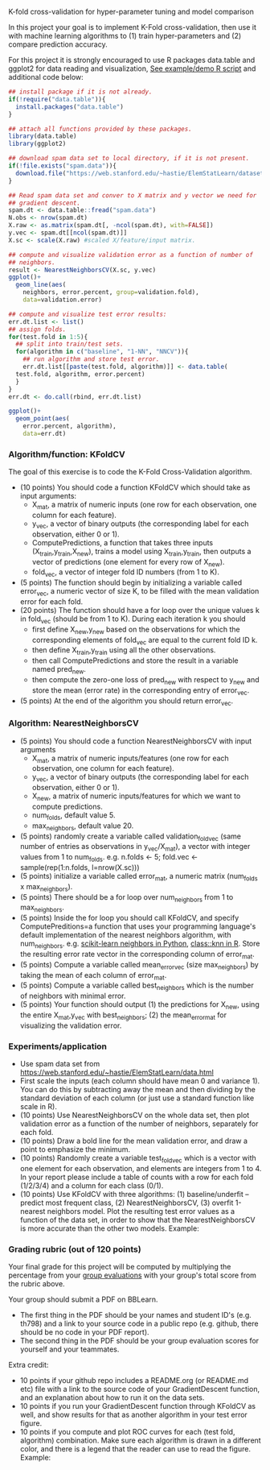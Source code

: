 K-fold cross-validation for hyper-parameter tuning and model comparison

In this project your goal is to implement K-Fold cross-validation,
then use it with machine learning algorithms to (1) train
hyper-parameters and (2) compare prediction accuracy.

For this project it is strongly encouraged to use R packages
data.table and ggplot2 for data reading and visualization, [[file:2.R][See
example/demo R script]] and additional code below:

#+BEGIN_SRC R
  ## install package if it is not already.
  if(!require("data.table")){
    install.packages("data.table")
  }

  ## attach all functions provided by these packages.
  library(data.table)
  library(ggplot2)

  ## download spam data set to local directory, if it is not present.
  if(!file.exists("spam.data")){
    download.file("https://web.stanford.edu/~hastie/ElemStatLearn/datasets/spam.data", "spam.data")
  }

  ## Read spam data set and conver to X matrix and y vector we need for
  ## gradient descent.
  spam.dt <- data.table::fread("spam.data")
  N.obs <- nrow(spam.dt)
  X.raw <- as.matrix(spam.dt[, -ncol(spam.dt), with=FALSE]) 
  y.vec <- spam.dt[[ncol(spam.dt)]]
  X.sc <- scale(X.raw) #scaled X/feature/input matrix.

  ## compute and visualize validation error as a function of number of
  ## neighbors.
  result <- NearestNeighborsCV(X.sc, y.vec)
  ggplot()+
    geom_line(aes(
      neighbors, error.percent, group=validation.fold),
      data=validation.error)

  ## compute and visualize test error results:
  err.dt.list <- list()
  ## assign folds.
  for(test.fold in 1:5){
    ## split into train/test sets.
    for(algorithm in c("baseline", "1-NN", "NNCV")){
      ## run algorithm and store test error.
      err.dt.list[[paste(test.fold, algorithm)]] <- data.table(
	test.fold, algorithm, error.percent)
    }
  }
  err.dt <- do.call(rbind, err.dt.list)

  ggplot()+
    geom_point(aes(
      error.percent, algorithm),
      data=err.dt)
#+END_SRC

*** Algorithm/function: KFoldCV

The goal of this exercise is to code the K-Fold Cross-Validation
algorithm.
- (10 points) You should code a function KFoldCV which should take as
  input arguments:
  - X_mat, a matrix of numeric inputs (one row for each observation, one column
    for each feature).
  - y_vec, a vector of binary outputs (the corresponding label for each
    observation, either 0 or 1).
  - ComputePredictions, a function that takes three inputs
    (X_train,y_train,X_new), trains a model using X_train,y_train,
    then outputs a vector of predictions (one element for every row of
    X_new).
  - fold_vec, a vector of integer fold ID numbers (from 1 to K).
- (5 points) The function should begin by initializing a variable
  called error_vec, a numeric vector of size K, to be filled with the
  mean validation error for each fold.
- (20 points) The function should have a for loop over the unique
  values k in fold_vec (should be from 1 to K). During each iteration
  k you should
  - first define X_new,y_new based on the observations for which the
    corresponding elements of fold_vec are equal to the current fold
    ID k.
  - then define X_train,y_train using all the other observations.
  - then call ComputePredictions and store the result in a variable
    named pred_new.
  - then compute the zero-one loss of pred_new with respect to y_new
    and store the mean (error rate) in the corresponding entry of
    error_vec.
- (5 points) At the end of the algorithm you should return
  error_vec.

*** Algorithm: NearestNeighborsCV

- (5 points) You should code a function NearestNeighborsCV with input
  arguments
  - X_mat, a matrix of numeric inputs/features (one row for each
    observation, one column for each feature).
  - y_vec, a vector of binary outputs (the corresponding label for each
    observation, either 0 or 1).
  - X_new, a matrix of numeric inputs/features for which we want to
    compute predictions.
  - num_folds, default value 5.
  - max_neighbors, default value 20.
- (5 points) randomly create a variable called validation_fold_vec (same number of entries as observations in y_vec/X_mat), a
  vector with integer values from 1 to num_folds. e.g. n.folds <- 5; fold.vec <- sample(rep(1:n.folds, l=nrow(X.sc)))
- (5 points) initialize a variable called error_mat, a numeric matrix
  (num_folds x max_neighbors).
- (5 points) There should be a for loop over num_neighbors from 1 to
  max_neighbors.
- (5 points) Inside the for loop you should call KFoldCV, and specify
  ComputePreditions=a function that uses your programming language's
  default implementation of the nearest neighbors algorithm, with
  num_neighbors. e.g. [[https://scikit-learn.org/stable/modules/neighbors.html][scikit-learn neighbors in Python]],
  [[https://www.rdocumentation.org/packages/class/versions/7.3-15/topics/knn][class::knn in R]]. Store the resulting error rate vector in the
  corresponding column of error_mat.
- (5 points) Compute a variable called mean_error_vec (size
  max_neighbors) by taking the mean of each column of error_mat.
- (5 points) Compute a variable called best_neighbors which is the
  number of neighbors with minimal error.
- (5 points) Your function should output (1) the predictions for X_new,
  using the entire X_mat,y_vec with best_neighbors; (2) the
  mean_error_mat for visualizing the validation error.

*** Experiments/application
- Use spam data set from
  [[https://web.stanford.edu/~hastie/ElemStatLearn/data.html]]
- First scale the inputs (each column should have mean 0 and variance
  1). You can do this by subtracting away the mean and then dividing
  by the standard deviation of each column (or just use a standard
  function like scale in R).
- (10 points) Use NearestNeighborsCV on the whole data set, then plot
  validation error as a function of the number of neighbors,
  separately for each fold.
- (10 points) Draw a bold line for the mean validation error, and draw
  a point to emphasize the minimum.
- (10 points) Randomly create a variable test_fold_vec which is a
  vector with one element for each observation, and elements are
  integers from 1 to 4. In your report please include a table of
  counts with a row for each fold (1/2/3/4) and a column for each
  class (0/1). 
- (10 points) Use KFoldCV with three algorithms: (1) baseline/underfit
  -- predict most frequent class, (2) NearestNeighborsCV, (3) overfit
  1-nearest neighbors model. Plot the resulting test error values as a
  function of the data set, in order to show that the
  NearestNeighborsCV is more accurate than the other two
  models. Example:

[[file:2-test-accuracy.png]]


*** Grading rubric (out of 120 points)

Your final grade for this project will be computed by multiplying the
percentage from your [[file:group-evals.org][group evaluations]] with your group's total score
from the rubric above.

Your group should submit a PDF on BBLearn. 
- The first thing in the PDF should be your names and student ID's
  (e.g. th798) and a link to your source code in a public repo
  (e.g. github, there should be no code in your PDF report).
- The second thing in the PDF should be your group evaluation scores
  for yourself and your teammates.

Extra credit: 
- 10 points if your github repo includes a README.org (or README.md
  etc) file with a link to the source code of your GradientDescent
  function, and an explanation about how to run it on the data sets.
- 10 points if you run your GradientDescent function through KFoldCV
  as well, and show results for that as another algorithm in your test
  error figure.
- 10 points if you compute and plot ROC curves for each (test fold,
  algorithm) combination. Make sure each algorithm is drawn in a
  different color, and there is a legend that the reader can use to
  read the figure. Example:

[[file:1-ROC.PNG]]
  
